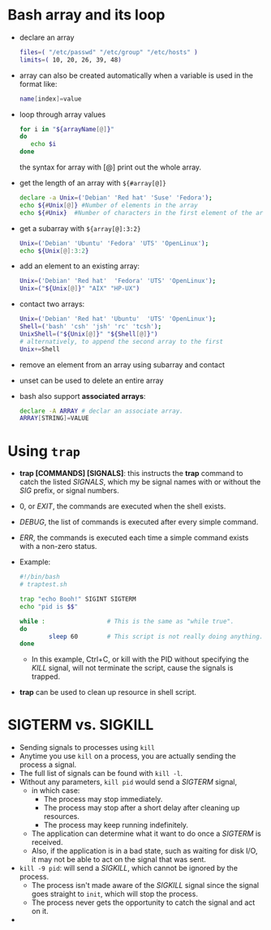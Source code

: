 #+BEGIN_COMMENT
.. title: Bash Note
.. slug: Bash-notes
.. date: 2017-07-14 16:28:48 UTC+01:00
.. tags: bash
.. category: Notes
.. link:
.. description:
.. type: text
#+END_COMMENT

* Bash array and its loop
- declare an array
  #+BEGIN_SRC sh
  files=( "/etc/passwd" "/etc/group" "/etc/hosts" )
  limits=( 10, 20, 26, 39, 48)
  #+END_SRC
- array can also be created automatically when a variable is used in
  the format like:
  #+BEGIN_SRC sh
  name[index]=value
  #+END_SRC
- loop through array values
  #+BEGIN_SRC sh
  for i in "${arrayName[@]}"
  do
     echo $i
  done
  #+END_SRC
  the syntax for array with [@] print out the whole array.
- get the length of an array with ~${#array[@]}~
  #+BEGIN_SRC sh
  declare -a Unix=('Debian' 'Red hat' 'Suse' 'Fedora');
  echo ${#Unix[@]} #Number of elements in the array
  echo ${#Unix}  #Number of characters in the first element of the array.i.e Debian
  #+END_SRC
- get a subarray with ~${array[@]:3:2}~
  #+BEGIN_SRC sh
  Unix=('Debian' 'Ubuntu' 'Fedora' 'UTS' 'OpenLinux');
  echo ${Unix[@]:3:2}
  #+END_SRC
- add an element to an existing array:
  #+BEGIN_SRC sh
  Unix=('Debian' 'Red hat'  'Fedora' 'UTS' 'OpenLinux');
  Unix=("${Unix[@]}" "AIX" "HP-UX")
  #+END_SRC
- contact two arrays:
  #+BEGIN_SRC sh
  Unix=('Debian' 'Red hat' 'Ubuntu'  'UTS' 'OpenLinux');
  Shell=('bash' 'csh' 'jsh' 'rc' 'tcsh');
  UnixShell=("${Unix[@]}" "${Shell[@]}")
  # alternatively, to append the second array to the first
  Unix+=Shell
  #+END_SRC
- remove an element from an array using subarray and contact
- unset can be used to delete an entire array
- bash also support *associated arrays*:
  #+BEGIN_SRC sh
  declare -A ARRAY # declar an associate array.
  ARRAY[STRING]=VALUE
  #+END_SRC

* Using ~trap~
- *trap [COMMANDS] [SIGNALS]*: this instructs the *trap* command to
  catch the listed /SIGNALS/, which my be signal names with or without
  the /SIG/ prefix, or signal numbers.
- 0, or /EXIT/, the commands are executed when the shell exists.
- /DEBUG/, the list of commands is executed after every simple
  command.
- /ERR/, the commands is executed each time a simple command exists
  with a non-zero status.
- Example:
  #+BEGIN_SRC sh
    #!/bin/bash
    # traptest.sh

    trap "echo Booh!" SIGINT SIGTERM
    echo "pid is $$"

    while :                 # This is the same as "while true".
    do
            sleep 60        # This script is not really doing anything.
    done
  #+END_SRC
  - In this example, Ctrl+C, or kill with the PID without specifying
    the /KILL/ signal, will not terminate the script, cause the
    signals is trapped.
- *trap* can be used to clean up resource in shell script.

* SIGTERM vs. SIGKILL
- Sending signals to processes using ~kill~
- Anytime you use ~kill~ on a process, you are actually sending the
  process a signal.
- The full list of signals can be found with ~kill -l~.
- Without any parameters, ~kill pid~ would send a /SIGTERM/ signal,
  - in which case:
    - The process may stop immediately.
    - The process may stop after a short delay after cleaning up resources.
    - The process may keep running indefinitely.
  - The application can determine what it want to do once a /SIGTERM/ is
    received.
  - Also, if the application is in a bad state, such as waiting for disk
    I/O, it may not be able to act on the signal that was sent.
- ~kill -9 pid~: will send a /SIGKILL/, which cannot be ignored by the
  process.
  - The process isn't made aware of the /SIGKILL/ signal since the
    signal goes straight to ~init~, which will stop the process.
  - The process never gets the opportunity to catch the signal and act
    on it.
-
